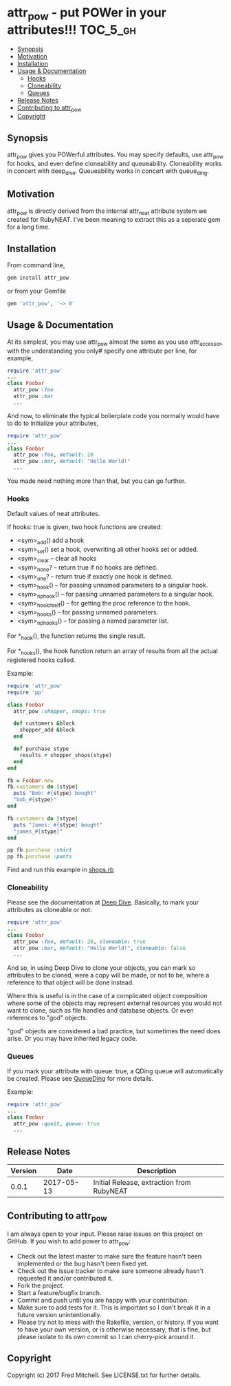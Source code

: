 * attr_pow - put POWer in your attributes!!!                       :TOC_5_gh:
   - [[#synopsis][Synopsis]]
   - [[#motivation][Motivation]]
   - [[#installation][Installation]]
   - [[#usage--documentation][Usage & Documentation]]
     - [[#hooks][Hooks]]
     - [[#cloneability][Cloneability]]
     - [[#queues][Queues]]
   - [[#release-notes][Release Notes]]
   - [[#contributing-to-attr_pow][Contributing to attr_pow]]
   - [[#copyright][Copyright]]

** Synopsis
   attr_pow gives you POWerful attributes. You may specify defaults,
   use attr_pow for hooks, and even define cloneability and queueability.
   Cloneability works in concert with deep_dive.
   Queueability works in concert with queue_ding.

** Motivation
   attr_pow is directly derived from the internal attr_neat
   attribute system we created for RubyNEAT. I've been meaning
   to extract this as a seperate gem for a long time.

** Installation
   From command line,
   #+begin_src bash
   gem install attr_pow
   #+end_src

   or from your Gemfile
   #+begin_src ruby
   gem 'attr_pow', '~> 0'
   #+end_src

** Usage & Documentation
   At its simplest, you may use attr_pow almost the same
   as you use attr_accessor, with the understanding you only#
   specify one attribute per line, for example,
   #+begin_src ruby
     require 'attr_pow'
     ...
     class Foobar
       attr_pow :foo
       attr_pow :bar
       ...
   #+end_src

   And now, to eliminate the typical bolierplate code you normally
   would have to do to initialize your attributes,
   #+begin_src ruby
     require 'attr_pow'
     ...
     class Foobar
       attr_pow :foo, default: 20
       attr_pow :bar, default: "Hello World!"
       ...
   #+end_src

   You made need nothing more than that, but you can go further.

*** Hooks
    Default values of neat attributes.

    If hooks: true is given, two hook functions are created:
    - <sym>_add()
      add a hook
    - <sym>_set()
      set a hook, overwriting all other hooks set or added.
    - <sym>_clear -- clear all hooks
    - <sym>_none? -- return true if no hooks are defined.
    - <sym>_one? -- return true if exactly one hook is defined.
    - <sym>_hook() -- for passing unnamed parameters to a singular hook.
    - <sym>_np_hook() -- for passing unnamed parameters to a singular hook.
    - <sym>_hook_itself() -- for getting the proc reference to the hook.
    - <sym>_hooks() -- for passing unnamed parameters.
    - <sym>_np_hooks() -- for passing a named parameter list.
  
    For *_hook(), the function returns the single result.

    For *_hooks(), the hook function return an array of results
    from all the actual registered hooks called.

    Example:
    #+begin_src ruby
      require 'attr_pow'
      require 'pp'
      
      class Foobar
        attr_pow :shopper, shops: true
        
        def customers &block
          shopper_add &block
        end
        
        def purchase stype
          results = shopper_shops(stype)
        end
      end

      fb = Foobar.new
      fb.customers do |stype|
        puts "Bob: #{stype} bought"
        "bob_#{stype}"
      end

      fb.customers do |stype|
        puts "James: #{stype} bought"
        "james_#{stype}"
      end

      pp fb.purchase :shirt
      pp fb.purchase :pants      
    #+end_src

    Find and run this example in [[./examples/shops.rb][shops.rb]]

*** Cloneability
    Please see the documentation at [[https://github.com/flajann2/deep_dive][Deep Dive]]. Basically,
    to mark your attributes as cloneable or not:
    #+begin_src ruby
      require 'attr_pow'
      ...
      class Foobar
        attr_pow :foo, default: 20, cloneable: true
        attr_pow :bar, default: "Hello World!", cloneable: false
        ...
    #+end_src

    And so, in using Deep Dive to clone your objects, you can mark
    so attributes to be cloned, were a copy will be made, or not to be,
    where a reference to that object will be done instead.

    Where this is useful is in the case of a complicated object 
    composition where some of the objects may represent external
    resources you would not want to clone, such as file handles 
    and database objects. Or even references to "god" objects.

    "god" objects are considered a bad practice, but sometimes
    the need does arise. Or you may have inherited legacy code.
    

*** Queues
    If you mark your attribute with queue: true, a QDing queue
    will automatically be created. Please see [[https://github.com/flajann2/queue_ding][QueueDing]] for more
    details.

    Example:
    #+begin_src ruby
      require 'attr_pow'
      ...
      class Foobar
        attr_pow :queit, queue: true
        ...
    #+end_src

** Release Notes
   | Version |       Date | Description                               |
   |---------+------------+-------------------------------------------|
   |   0.0.1 | 2017-05-13 | Initial Release, extraction from RubyNEAT |

** Contributing to attr_pow
   I am always open to your input. Please raise issues on this project
   on GitHub. If you wish to add power to attr_pow:
 
   - Check out the latest master to make sure the feature hasn't been implemented or the bug hasn't been fixed yet.
   - Check out the issue tracker to make sure someone already hasn't requested it and/or contributed it.
   - Fork the project.
   - Start a feature/bugfix branch.
   - Commit and push until you are happy with your contribution.
   - Make sure to add tests for it. This is important so I don't break it in a future version unintentionally.
   - Please try not to mess with the Rakefile, version, or history. If you want to have your own version, or is otherwise necessary, that is fine, but please isolate to its own commit so I can cherry-pick around it.

** Copyright

   Copyright (c) 2017 Fred Mitchell. See LICENSE.txt for
   further details.
